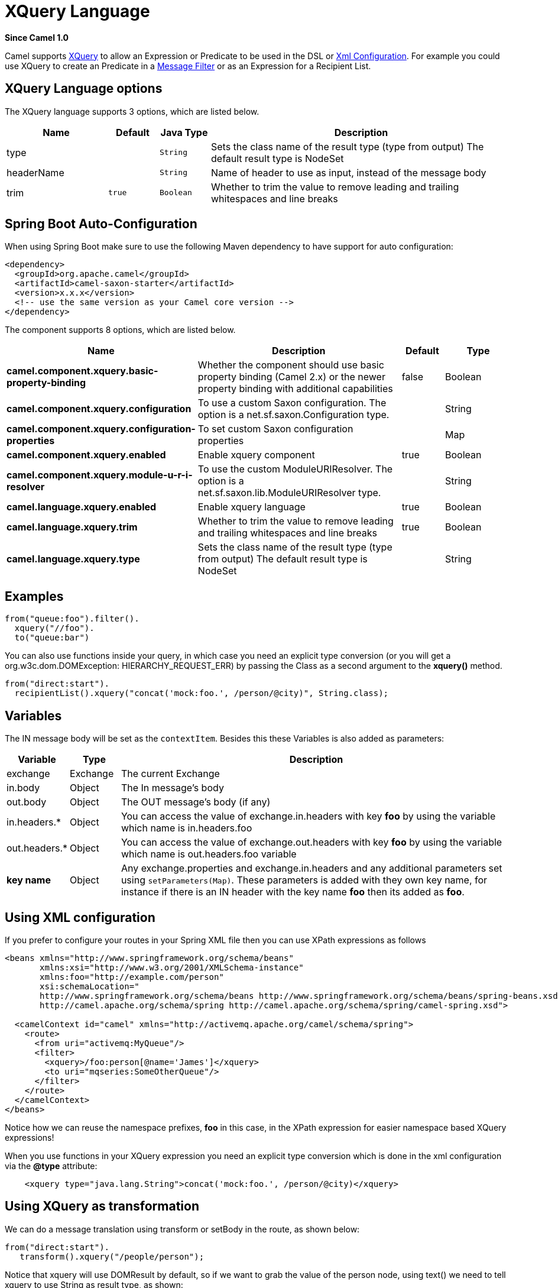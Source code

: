 [[xquery-language]]
= XQuery Language
:page-source: components/camel-saxon/src/main/docs/xquery-language.adoc

*Since Camel 1.0*

Camel supports http://www.w3.org/TR/xquery/[XQuery] to allow an
Expression or Predicate to be
used in the DSL or xref:manual::xml-configuration.adoc[Xml
Configuration]. For example you could use XQuery to create an
Predicate in a xref:manual::filter-eip.adoc[Message
Filter] or as an Expression for a
Recipient List.

== XQuery Language options

// language options: START
The XQuery language supports 3 options, which are listed below.



[width="100%",cols="2,1m,1m,6",options="header"]
|===
| Name | Default | Java Type | Description
| type |  | String | Sets the class name of the result type (type from output) The default result type is NodeSet
| headerName |  | String | Name of header to use as input, instead of the message body
| trim | true | Boolean | Whether to trim the value to remove leading and trailing whitespaces and line breaks
|===
// language options: END
// spring-boot-auto-configure options: START
== Spring Boot Auto-Configuration

When using Spring Boot make sure to use the following Maven dependency to have support for auto configuration:

[source,xml]
----
<dependency>
  <groupId>org.apache.camel</groupId>
  <artifactId>camel-saxon-starter</artifactId>
  <version>x.x.x</version>
  <!-- use the same version as your Camel core version -->
</dependency>
----


The component supports 8 options, which are listed below.



[width="100%",cols="2,5,^1,2",options="header"]
|===
| Name | Description | Default | Type
| *camel.component.xquery.basic-property-binding* | Whether the component should use basic property binding (Camel 2.x) or the newer property binding with additional capabilities | false | Boolean
| *camel.component.xquery.configuration* | To use a custom Saxon configuration. The option is a net.sf.saxon.Configuration type. |  | String
| *camel.component.xquery.configuration-properties* | To set custom Saxon configuration properties |  | Map
| *camel.component.xquery.enabled* | Enable xquery component | true | Boolean
| *camel.component.xquery.module-u-r-i-resolver* | To use the custom ModuleURIResolver. The option is a net.sf.saxon.lib.ModuleURIResolver type. |  | String
| *camel.language.xquery.enabled* | Enable xquery language | true | Boolean
| *camel.language.xquery.trim* | Whether to trim the value to remove leading and trailing whitespaces and line breaks | true | Boolean
| *camel.language.xquery.type* | Sets the class name of the result type (type from output) The default result type is NodeSet |  | String
|===
// spring-boot-auto-configure options: END

== Examples

[source,java]
---------------------------
from("queue:foo").filter().
  xquery("//foo").
  to("queue:bar")
---------------------------

You can also use functions inside your query, in which case you need an
explicit type conversion (or you will get a org.w3c.dom.DOMException:
HIERARCHY_REQUEST_ERR) by passing the Class as a second argument to the
*xquery()* method.

[source,java]
-----------------------------------------------------------------------------
from("direct:start").
  recipientList().xquery("concat('mock:foo.', /person/@city)", String.class);
-----------------------------------------------------------------------------

== Variables

The IN message body will be set as the `contextItem`. Besides this these
Variables is also added as parameters:

[width="100%",cols="10%,10%,80%",options="header",]
|=======================================================================
|Variable |Type |Description

|exchange |Exchange |The current Exchange

|in.body |Object |The In message's body

|out.body |Object |The OUT message's body (if any)

|in.headers.* |Object |You can access the value of exchange.in.headers with key *foo* by using
the variable which name is in.headers.foo

|out.headers.* |Object |You can access the value of exchange.out.headers with key *foo* by using
the variable which name is out.headers.foo variable

|*key name* |Object |Any exchange.properties and exchange.in.headers and any additional
parameters set using `setParameters(Map)`. These parameters is added
with they own key name, for instance if there is an IN header with the
key name *foo* then its added as *foo*.
|=======================================================================

== Using XML configuration

If you prefer to configure your routes in your Spring
XML file then you can use XPath expressions as follows

[source,xml]
---------------------------------------------------------------------------------------------------------------
<beans xmlns="http://www.springframework.org/schema/beans"
       xmlns:xsi="http://www.w3.org/2001/XMLSchema-instance"
       xmlns:foo="http://example.com/person"
       xsi:schemaLocation="
       http://www.springframework.org/schema/beans http://www.springframework.org/schema/beans/spring-beans.xsd
       http://camel.apache.org/schema/spring http://camel.apache.org/schema/spring/camel-spring.xsd">

  <camelContext id="camel" xmlns="http://activemq.apache.org/camel/schema/spring">
    <route>
      <from uri="activemq:MyQueue"/>
      <filter>
        <xquery>/foo:person[@name='James']</xquery>
        <to uri="mqseries:SomeOtherQueue"/>
      </filter>
    </route>
  </camelContext>
</beans>
---------------------------------------------------------------------------------------------------------------

Notice how we can reuse the namespace prefixes, *foo* in this case, in
the XPath expression for easier namespace based XQuery expressions!

When you use functions in your XQuery expression you need an explicit
type conversion which is done in the xml configuration via the *@type*
attribute:

[source,xml]
-------------------------------------------------------------------------------
    <xquery type="java.lang.String">concat('mock:foo.', /person/@city)</xquery>
-------------------------------------------------------------------------------

== Using XQuery as transformation

We can do a message translation using transform or setBody in the route,
as shown below:

[source,java]
----------------------------------------
from("direct:start").
   transform().xquery("/people/person");
----------------------------------------

Notice that xquery will use DOMResult by default, so if we want to grab
the value of the person node, using text() we need to tell xquery to use
String as result type, as shown:

[source,java]
-------------------------------------------------------------
from("direct:start").
   transform().xquery("/people/person/text()", String.class);
-------------------------------------------------------------

 

== Using XQuery as an endpoint

Sometimes an XQuery expression can be quite large; it can essentally be
used for Templating. So you may want to use an
XQuery Endpoint so you can route using XQuery
templates.

The following example shows how to take a message of an ActiveMQ queue
(MyQueue) and transform it using XQuery and send it to MQSeries.

[source,java]
-------------------------------------------------------------------------
  <camelContext id="camel" xmlns="http://camel.apache.org/schema/spring">
    <route>
      <from uri="activemq:MyQueue"/>
      <to uri="xquery:com/acme/someTransform.xquery"/>
      <to uri="mqseries:SomeOtherQueue"/>
    </route>
  </camelContext>
-------------------------------------------------------------------------

== Examples

Here is a simple
http://svn.apache.org/repos/asf/camel/trunk/components/camel-saxon/src/test/java/org/apache/camel/builder/saxon/XQueryFilterTest.java[example]
using an XQuery expression as a predicate in a
Message Filter

This
http://svn.apache.org/repos/asf/camel/trunk/components/camel-saxon/src/test/java/org/apache/camel/builder/saxon/XQueryWithNamespacesFilterTest.java[example]
uses XQuery with namespaces as a predicate in a
Message Filter

== Learning XQuery

XQuery is a very powerful language for querying, searching, sorting and
returning XML. For help learning XQuery try these tutorials

* Mike Kay's http://www.stylusstudio.com/xquery_primer.html[XQuery
Primer]
* the W3Schools http://www.w3schools.com/xquery/default.asp[XQuery
Tutorial]

You might also find the http://www.w3.org/TR/xpath-functions/[XQuery
function reference] useful

== Loading script from external resource

*Available as of Camel 2.11*

You can externalize the script and have Camel load it from a resource
such as `"classpath:"`, `"file:"`, or `"http:"`. +
 This is done using the following syntax: `"resource:scheme:location"`,
eg to refer to a file on the classpath you can do:

[source,java]
------------------------------------------------------------------------------
.setHeader("myHeader").xquery("resource:classpath:myxquery.txt", String.class)
------------------------------------------------------------------------------

== Dependencies

To use XQuery in your camel routes you need to add the a dependency on
*camel-saxon* which implements the XQuery language.

If you use maven you could just add the following to your pom.xml,
substituting the version number for the latest & greatest release (see
the download page for the latest versions).

[source,java]
--------------------------------------
<dependency>
  <groupId>org.apache.camel</groupId>
  <artifactId>camel-saxon</artifactId>
  <version>x.x.x</version>
</dependency>
--------------------------------------
